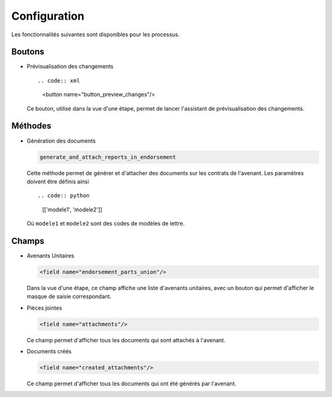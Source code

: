 Configuration
=============

Les fonctionnalités suivantes sont disponibles pour les processus.

Boutons
-------

- Prévisualisation des changements ::

  .. code:: xml

        <button name="button_preview_changes"/>

  Ce bouton, utilisé dans la vue d'une étape, permet de lancer
  l'assistant de prévisualisation des changements.

Méthodes
--------

- Génération des documents

  .. code:: python

      generate_and_attach_reports_in_endorsement

  Cette méthode permet de générer et d'attacher des documents sur les
  contrats de l'avenant. Les paramètres doivent être définis ainsi ::

  .. code:: python

      [['modele1', 'modele2']]

  Où ``modele1`` et ``modele2`` sont des codes de modèles de lettre.

Champs
------

- Avenants Unitaires

  .. code:: xml

    <field name="endorsement_parts_union"/>

  Dans la vue d'une étape, ce champ affiche une liste d'avenants unitaires,
  avec un bouton qui permet d'afficher le masque de saisie correspondant.

- Pièces jointes

  .. code:: xml

     <field name="attachments"/>

  Ce champ permet d'afficher tous les documents qui sont attachés à l'avenant.

- Documents créés

  .. code:: xml

     <field name="created_attachments"/>

  Ce champ permet d'afficher tous les documents qui ont été générés par
  l'avenant.
